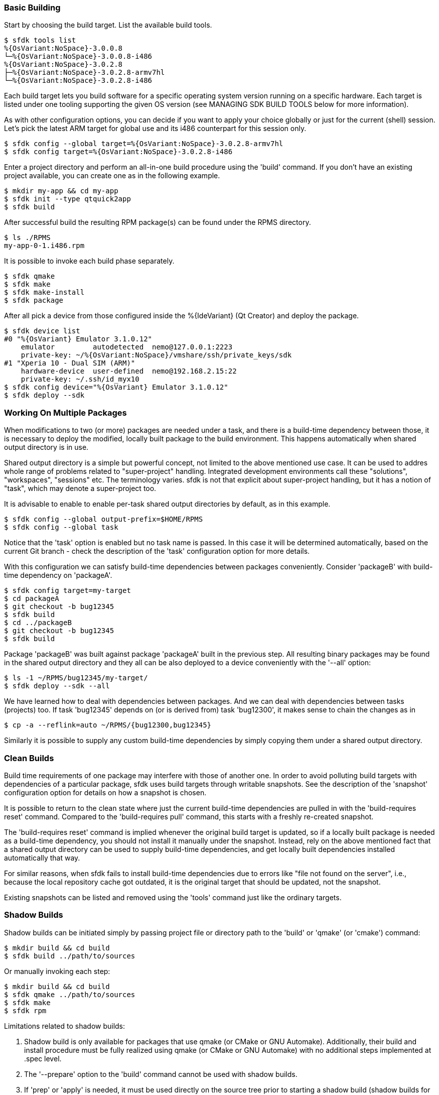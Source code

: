 === Basic Building

Start by choosing the build target. List the available build tools.

    $ sfdk tools list
    %{OsVariant:NoSpace}-3.0.0.8
    └─%{OsVariant:NoSpace}-3.0.0.8-i486
    %{OsVariant:NoSpace}-3.0.2.8
    ├─%{OsVariant:NoSpace}-3.0.2.8-armv7hl
    └─%{OsVariant:NoSpace}-3.0.2.8-i486

Each build target lets you build software for a specific operating system version running on a specific hardware. Each target is listed under one tooling supporting the given OS version (see MANAGING SDK BUILD TOOLS below for more information).

As with other configuration options, you can decide if you want to apply your choice globally or just for the current (shell) session. Let's pick the latest ARM target for global use and its i486 counterpart for this session only.

    $ sfdk config --global target=%{OsVariant:NoSpace}-3.0.2.8-armv7hl
    $ sfdk config target=%{OsVariant:NoSpace}-3.0.2.8-i486

Enter a project directory and perform an all-in-one build procedure using the 'build' command. If you don't have an existing project available, you can create one as in the following example.

    $ mkdir my-app && cd my-app
    $ sfdk init --type qtquick2app
    $ sfdk build

After successful build the resulting RPM package(s) can be found under the RPMS directory.

    $ ls ./RPMS
    my-app-0-1.i486.rpm

It is possible to invoke each build phase separately.

    $ sfdk qmake
    $ sfdk make
    $ sfdk make-install
    $ sfdk package

After all pick a device from those configured inside the %{IdeVariant} (Qt Creator) and deploy the package.

    $ sfdk device list
    #0 "%{OsVariant} Emulator 3.1.0.12"
        emulator         autodetected  nemo@127.0.0.1:2223
        private-key: ~/%{OsVariant:NoSpace}/vmshare/ssh/private_keys/sdk
    #1 "Xperia 10 - Dual SIM (ARM)"
        hardware-device  user-defined  nemo@192.168.2.15:22
        private-key: ~/.ssh/id_myx10
    $ sfdk config device="%{OsVariant} Emulator 3.1.0.12"
    $ sfdk deploy --sdk


=== Working On Multiple Packages

When modifications to two (or more) packages are needed under a task, and there is a build-time dependency between those, it is necessary to deploy the modified, locally built package to the build environment. This happens automatically when shared output directory is in use.

Shared output directory is a simple but powerful concept, not limited to the above mentioned use case. It can be used to addres whole range of problems related to "super-project" handling. Integrated development environments call these "solutions", "workspaces", "sessions" etc. The terminology varies. sfdk is not that explicit about super-project handling, but it has a notion of "task", which may denote a super-project too.

It is advisable to enable to enable per-task shared output directories by default, as in this example.

    $ sfdk config --global output-prefix=$HOME/RPMS
    $ sfdk config --global task

Notice that the 'task' option is enabled but no task name is passed. In this case it will be determined automatically, based on the current Git branch - check the description of the 'task' configuration option for more details.

With this configuration we can satisfy build-time dependencies between packages conveniently. Consider 'packageB' with build-time dependency on 'packageA'.

    $ sfdk config target=my-target
    $ cd packageA
    $ git checkout -b bug12345
    $ sfdk build
    $ cd ../packageB
    $ git checkout -b bug12345
    $ sfdk build

Package 'packageB' was built against package 'packageA' built in the previous step.  All resulting binary packages may be found in the shared output directory and they all can be also deployed to a device conveniently with the '--all' option:

    $ ls -1 ~/RPMS/bug12345/my-target/
    $ sfdk deploy --sdk --all

We have learned how to deal with dependencies between packages. And we can deal with dependencies between tasks (projects) too. If task 'bug12345' depends on (or is derived from) task 'bug12300', it makes sense to chain the changes as in

    $ cp -a --reflink=auto ~/RPMS/{bug12300,bug12345}

Similarly it is possible to supply any custom build-time dependencies by simply copying them under a shared output directory.


=== Clean Builds

Build time requirements of one package may interfere with those of another one. In order to avoid polluting build targets with dependencies of a particular package, sfdk uses build targets through writable snapshots. See the description of the 'snapshot' configuration option for details on how a snapshot is chosen.

It is possible to return to the clean state where just the current build-time dependencies are pulled in with the 'build-requires reset' command.  Compared to the 'build-requires pull' command, this starts with a freshly re-created snapshot.

The 'build-requires reset' command is implied whenever the original build target is updated, so if a locally built package is needed as a build-time dependency, you should not install it manually under the snapshot. Instead, rely on the above mentioned fact that a shared output directory can be used to supply build-time dependencies, and get locally built dependencies installed automatically that way.

For similar reasons, when sfdk fails to install build-time dependencies due to errors like "file not found on the server", i.e., because the local repository cache got outdated, it is the original target that should be updated, not the snapshot.

Existing snapshots can be listed and removed using the 'tools' command just like the ordinary targets.


=== Shadow Builds

Shadow builds can be initiated simply by passing project file or directory path to the 'build' or 'qmake' (or 'cmake') command:

    $ mkdir build && cd build
    $ sfdk build ../path/to/sources

Or manually invoking each step:

    $ mkdir build && cd build
    $ sfdk qmake ../path/to/sources
    $ sfdk make
    $ sfdk rpm

Limitations related to shadow builds:

1. Shadow build is only available for packages that use qmake (or CMake or GNU Automake).  Additionally, their build and install procedure must be fully realized using qmake (or CMake or GNU Automake) with no additional steps implemented at .spec level.
2. The '--prepare' option to the 'build' command cannot be used with shadow builds.
3. If 'prep' or 'apply' is needed, it must be used directly on the source tree prior to starting a shadow build (shadow builds for multiple targets are still possible provided that the %prep section is target-independent).
4. GNU Automake, Autoconf and related tools, in case of packages that invoke these at build time, still store their outputs (Makefile.in, configure, etc.) under the source tree.


=== Deploying Platform Packages

With platform packages, subpackages specific to a particular device variant often exist, so a careful selection of subpackages to install is needed. Platform packages can be udated conveniently with the help of 'zypper dup', which avoids the need for manual selection in many cases:

    $ sfdk deploy --manual --all \
        && sfdk device exec sudo zypper -p RPMS dup --from ~plus-repo-1

A shorthand syntax exists for this approach – it is the '--zypper-dup' deployment method:

    $ sfdk deploy --zypper-dup --all

Pass '--dry-run' to preview the effect before actually applying it.


=== Signing Packages

The 'build' and 'package' commands allow to optionally sign the resulting packages. Use the '--sign' option to these commands to enable this step.

The cryptographic key to use for signing can be selected with the configuration option 'package.signing-user'. If this is a passphrase-protected key, the passphrase needs to be supplied with either the 'package.signing-passphrase' or 'package.signing-passphrase-file' option:

    $ touch ~/path/to/passphrase-file
    $ chmod 600 ~/path/to/passphrase-file
    $ cat >~/path/to/passphrase-file
    YourPassphrase
    ^D
    $ sfdk config --global --push package.signing-user NAME
    $ sfdk config --global --push package.signing-passphrase-file \
        ~/path/to/passphrase-file
    # sfdk build --sign


=== Maintaining Changelogs

If a file exists with '.changes' extension, otherwise matching the spec file name, the effect will be the same as having a %changelog section in the spec file. If a file with '.changes.run' extension is found instead, this file will be executed and its output treated as the actual change log.
